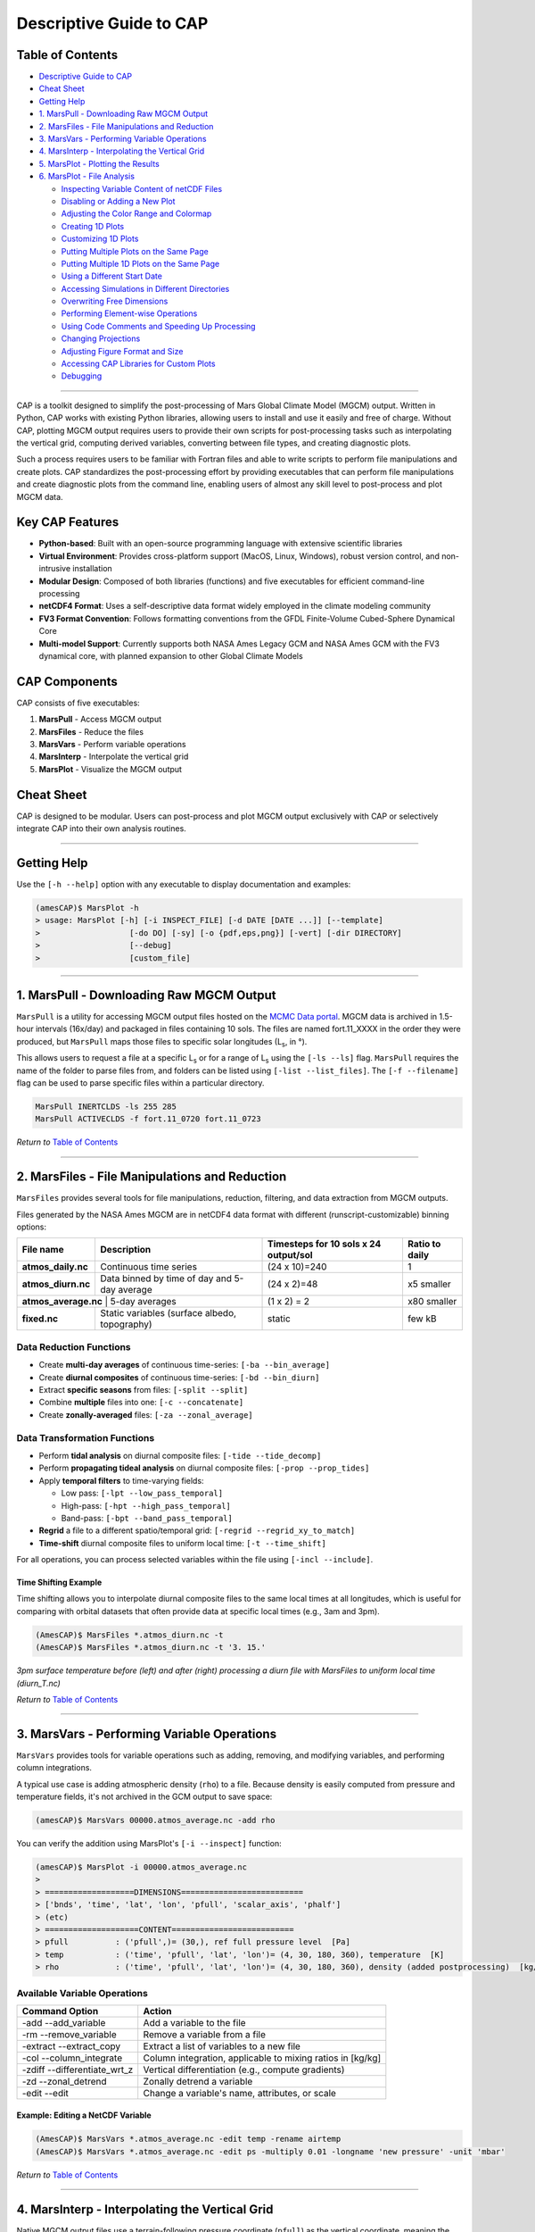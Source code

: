 Descriptive Guide to CAP
========================

.. image:: ./images/GCM_Workflow_PRO.png
   :alt: GCM Workflow

Table of Contents
-----------------

* `Descriptive Guide to CAP`_
* `Cheat Sheet`_
* `Getting Help`_
* `1. MarsPull - Downloading Raw MGCM Output`_
* `2. MarsFiles - File Manipulations and Reduction`_
* `3. MarsVars - Performing Variable Operations`_
* `4. MarsInterp - Interpolating the Vertical Grid`_
* `5. MarsPlot - Plotting the Results`_
* `6. MarsPlot - File Analysis`_

  * `Inspecting Variable Content of netCDF Files`_
  * `Disabling or Adding a New Plot`_
  * `Adjusting the Color Range and Colormap`_
  * `Creating 1D Plots`_
  * `Customizing 1D Plots`_
  * `Putting Multiple Plots on the Same Page`_
  * `Putting Multiple 1D Plots on the Same Page`_
  * `Using a Different Start Date`_
  * `Accessing Simulations in Different Directories`_
  * `Overwriting Free Dimensions`_
  * `Performing Element-wise Operations`_
  * `Using Code Comments and Speeding Up Processing`_
  * `Changing Projections`_
  * `Adjusting Figure Format and Size`_
  * `Accessing CAP Libraries for Custom Plots`_
  * `Debugging`_

----

CAP is a toolkit designed to simplify the post-processing of Mars Global Climate Model (MGCM) output. Written in Python, CAP works with existing Python libraries, allowing users to install and use it easily and free of charge. Without CAP, plotting MGCM output requires users to provide their own scripts for post-processing tasks such as interpolating the vertical grid, computing derived variables, converting between file types, and creating diagnostic plots.

.. image:: ./images/Typical_Pipeline.png
   :alt: Figure 1. The Typical Pipeline

Such a process requires users to be familiar with Fortran files and able to write scripts to perform file manipulations and create plots. CAP standardizes the post-processing effort by providing executables that can perform file manipulations and create diagnostic plots from the command line, enabling users of almost any skill level to post-process and plot MGCM data.

.. image:: ./images/CAP.png
   :alt: Figure 2. The New Pipeline (CAP)

Key CAP Features
----------------

* **Python-based**: Built with an open-source programming language with extensive scientific libraries
* **Virtual Environment**: Provides cross-platform support (MacOS, Linux, Windows), robust version control, and non-intrusive installation
* **Modular Design**: Composed of both libraries (functions) and five executables for efficient command-line processing
* **netCDF4 Format**: Uses a self-descriptive data format widely employed in the climate modeling community
* **FV3 Format Convention**: Follows formatting conventions from the GFDL Finite-Volume Cubed-Sphere Dynamical Core
* **Multi-model Support**: Currently supports both NASA Ames Legacy GCM and NASA Ames GCM with the FV3 dynamical core, with planned expansion to other Global Climate Models

CAP Components
--------------

CAP consists of five executables:

1. **MarsPull** - Access MGCM output
2. **MarsFiles** - Reduce the files
3. **MarsVars** - Perform variable operations
4. **MarsInterp** - Interpolate the vertical grid
5. **MarsPlot** - Visualize the MGCM output

Cheat Sheet
-----------

.. image:: ./images/Cheat_Sheet.png
   :alt: Figure 3. Quick Guide to Using CAP

CAP is designed to be modular. Users can post-process and plot MGCM output exclusively with CAP or selectively integrate CAP into their own analysis routines.

----

Getting Help
------------

Use the ``[-h --help]`` option with any executable to display documentation and examples:

.. code-block:: bash

    (amesCAP)$ MarsPlot -h
    > usage: MarsPlot [-h] [-i INSPECT_FILE] [-d DATE [DATE ...]] [--template]
    >                   [-do DO] [-sy] [-o {pdf,eps,png}] [-vert] [-dir DIRECTORY]
    >                   [--debug]
    >                   [custom_file]

----

1. MarsPull - Downloading Raw MGCM Output
-----------------------------------------

``MarsPull`` is a utility for accessing MGCM output files hosted on the `MCMC Data portal <https://data.nas.nasa.gov/legacygcm/data_legacygcm.php>`_. MGCM data is archived in 1.5-hour intervals (16x/day) and packaged in files containing 10 sols. The files are named fort.11_XXXX in the order they were produced, but ``MarsPull`` maps those files to specific solar longitudes (L\ :sub:`s`, in °).

This allows users to request a file at a specific L\ :sub:`s` or for a range of L\ :sub:`s` using the ``[-ls --ls]`` flag. ``MarsPull`` requires the name of the folder to parse files from, and folders can be listed using ``[-list --list_files]``. The ``[-f --filename]`` flag can be used to parse specific files within a particular directory.

.. code-block:: bash

    MarsPull INERTCLDS -ls 255 285
    MarsPull ACTIVECLDS -f fort.11_0720 fort.11_0723

*Return to* `Table of Contents`_

----

2. MarsFiles - File Manipulations and Reduction
-----------------------------------------------

``MarsFiles`` provides several tools for file manipulations, reduction, filtering, and data extraction from MGCM outputs.

Files generated by the NASA Ames MGCM are in netCDF4 data format with different (runscript-customizable) binning options:

+--------------------+----------------------------------------------+---------------------------------------+-------------------+
| File name          | Description                                  | Timesteps for 10 sols x 24 output/sol | Ratio to daily    |
+====================+==============================================+=======================================+===================+
| **atmos_daily.nc** | Continuous time series                       | (24 x 10)=240                         | 1                 |
+--------------------+----------------------------------------------+---------------------------------------+-------------------+
| **atmos_diurn.nc** | Data binned by time of day and 5-day average | (24 x 2)=48                           | x5 smaller        |
+--------------------+----------------------------------------------+---------------------------------------+-------------------+
| **atmos_average.nc** | 5-day averages                             | (1 x 2) = 2                           | x80 smaller       |
+--------------------+----------------------------------------------+---------------------------------------+-------------------+
| **fixed.nc**       | Static variables (surface albedo, topography)| static                                | few kB            |
+--------------------+----------------------------------------------+---------------------------------------+-------------------+

Data Reduction Functions
~~~~~~~~~~~~~~~~~~~~~~~~

* Create **multi-day averages** of continuous time-series: ``[-ba --bin_average]``
* Create **diurnal composites** of continuous time-series: ``[-bd --bin_diurn]``
* Extract **specific seasons** from files: ``[-split --split]``
* Combine **multiple** files into one: ``[-c --concatenate]``
* Create **zonally-averaged** files: ``[-za --zonal_average]``

.. image:: ./images/binning_sketch.png
   :alt: Binning Sketch

Data Transformation Functions
~~~~~~~~~~~~~~~~~~~~~~~~~~~~~

* Perform **tidal analysis** on diurnal composite files: ``[-tide --tide_decomp]``
* Perform **propagating tideal analysis** on diurnal composite files: ``[-prop --prop_tides]``
* Apply **temporal filters** to time-varying fields:

  * Low pass: ``[-lpt --low_pass_temporal]``
  * High-pass: ``[-hpt --high_pass_temporal]``
  * Band-pass: ``[-bpt --band_pass_temporal]``

* **Regrid** a file to a different spatio/temporal grid: ``[-regrid --regrid_xy_to_match]``
* **Time-shift** diurnal composite files to uniform local time: ``[-t --time_shift]``

For all operations, you can process selected variables within the file using ``[-incl --include]``.

Time Shifting Example
^^^^^^^^^^^^^^^^^^^^^

Time shifting allows you to interpolate diurnal composite files to the same local times at all longitudes, which is useful for comparing with orbital datasets that often provide data at specific local times (e.g., 3am and 3pm).

.. code-block:: bash

    (AmesCAP)$ MarsFiles *.atmos_diurn.nc -t
    (AmesCAP)$ MarsFiles *.atmos_diurn.nc -t '3. 15.'

.. image:: ./images/time_shift.png
   :alt: Time shifting example

*3pm surface temperature before (left) and after (right) processing a diurn file with MarsFiles to uniform local time (diurn_T.nc)*

*Return to* `Table of Contents`_

----

3. MarsVars - Performing Variable Operations
--------------------------------------------

``MarsVars`` provides tools for variable operations such as adding, removing, and modifying variables, and performing column integrations.

A typical use case is adding atmospheric density (``rho``) to a file. Because density is easily computed from pressure and temperature fields, it's not archived in the GCM output to save space:

.. code-block:: bash

    (amesCAP)$ MarsVars 00000.atmos_average.nc -add rho

You can verify the addition using MarsPlot's ``[-i --inspect]`` function:

.. code-block:: bash

    (amesCAP)$ MarsPlot -i 00000.atmos_average.nc
    >
    > ===================DIMENSIONS==========================
    > ['bnds', 'time', 'lat', 'lon', 'pfull', 'scalar_axis', 'phalf']
    > (etc)
    > ====================CONTENT==========================
    > pfull          : ('pfull',)= (30,), ref full pressure level  [Pa]
    > temp           : ('time', 'pfull', 'lat', 'lon')= (4, 30, 180, 360), temperature  [K]
    > rho            : ('time', 'pfull', 'lat', 'lon')= (4, 30, 180, 360), density (added postprocessing)  [kg/m3]

Available Variable Operations
~~~~~~~~~~~~~~~~~~~~~~~~~~~~~

+------------------------------+--------------------------------------------------------------+
| Command Option               | Action                                                       |
+==============================+==============================================================+
| -add --add_variable          | Add a variable to the file                                   |
+------------------------------+--------------------------------------------------------------+
| -rm --remove_variable        | Remove a variable from a file                                |
+------------------------------+--------------------------------------------------------------+
| -extract --extract_copy      | Extract a list of variables to a new file                    |
+------------------------------+--------------------------------------------------------------+
| -col --column_integrate      | Column integration, applicable to mixing ratios in [kg/kg]   |
+------------------------------+--------------------------------------------------------------+
| -zdiff --differentiate_wrt_z | Vertical differentiation (e.g., compute gradients)           |
+------------------------------+--------------------------------------------------------------+
| -zd --zonal_detrend          | Zonally detrend a variable                                   |
+------------------------------+--------------------------------------------------------------+
| -edit --edit                 | Change a variable's name, attributes, or scale               |
+------------------------------+--------------------------------------------------------------+

Example: Editing a NetCDF Variable
^^^^^^^^^^^^^^^^^^^^^^^^^^^^^^^^^^

.. code-block:: bash

    (AmesCAP)$ MarsVars *.atmos_average.nc -edit temp -rename airtemp
    (AmesCAP)$ MarsVars *.atmos_average.nc -edit ps -multiply 0.01 -longname 'new pressure' -unit 'mbar'

*Return to* `Table of Contents`_

----

4. MarsInterp - Interpolating the Vertical Grid
-----------------------------------------------

Native MGCM output files use a terrain-following pressure coordinate (``pfull``) as the vertical coordinate, meaning the geometric heights and actual mid-layer pressure of atmospheric layers vary based on location. For rigorous spatial averaging, it's necessary to interpolate each vertical column to a standard pressure grid (``_pstd`` grid):

.. image:: ./images/MarsInterp.png
   :alt: MarsInterp

*Pressure interpolation from the reference pressure grid to a standard pressure grid*

``MarsInterp`` performs vertical interpolation from *reference* (``pfull``) layers to *standard* (``pstd``) layers:

.. code-block:: bash

    (amesCAP)$ MarsInterp 00000.atmos_average.nc -t pstd

An inspection of the file shows that the pressure level axis has been replaced:

.. code-block:: bash

    (amesCAP)$ MarsPlot -i 00000.atmos_average_pstd.nc
    >
    > ===================DIMENSIONS==========================
    > ['bnds', 'time', 'lat', 'lon', 'scalar_axis', 'phalf', 'pstd']
    > ====================CONTENT==========================
    > pstd           : ('pstd',)= (36,), pressure  [Pa]
    > temp           : ('time', 'pstd', 'lat', 'lon')= (4, 36, 180, 360), temperature  [K]

Interpolation Types
~~~~~~~~~~~~~~~~~~~

``MarsInterp`` supports 3 types of vertical interpolation, selected with the ``[-t --interp_type]`` flag:

+----------------+------------------------------------------+--------------------+
| Command Option | Description                              | Lowest level value |
+================+==========================================+====================+
| -t pstd        | Standard pressure [Pa] (default)         | 1000 Pa            |
+----------------+------------------------------------------+--------------------+
| -t zstd        | Standard altitude [m]                    | -7000 m            |
+----------------+------------------------------------------+--------------------+
| -t zagl        | Standard altitude above ground level [m] | 0 m                |
+----------------+------------------------------------------+--------------------+

Using Custom Vertical Grids
~~~~~~~~~~~~~~~~~~~~~~~~~~~

``MarsInterp`` uses default grids for each interpolation type, but you can specify custom layers by editing the hidden file ``.amesgcm_profile`` in your home directory.

For first-time use, copy the template:

.. code-block:: bash

    (amesCAP)$ cp ~/amesCAP/mars_templates/amesgcm_profile ~/.amesgcm_profile # Note the dot '.' !!!

Open ``~/.amesgcm_profile`` with any text editor to see customizable grid definitions:

.. code-block:: none

    <<<<<<<<<<<<<<| Pressure definitions for pstd |>>>>>>>>>>>>>

    p44=[1.0e+03, 9.5e+02, 9.0e+02, 8.5e+02, 8.0e+02, 7.5e+02, 7.0e+02,
         6.5e+02, 6.0e+02, 5.5e+02, 5.0e+02, 4.5e+02, 4.0e+02, 3.5e+02,
         3.0e+02, 2.5e+02, 2.0e+02, 1.5e+02, 1.0e+02, 7.0e+01, 5.0e+01,
         3.0e+01, 2.0e+01, 1.0e+01, 7.0e+00, 5.0e+00, 3.0e+00, 2.0e+00,
         1.0e+00, 5.0e-01, 3.0e-01, 2.0e-01, 1.0e-01, 5.0e-02, 3.0e-02,
         1.0e-02, 5.0e-03, 3.0e-03, 5.0e-04, 3.0e-04, 1.0e-04, 5.0e-05,
         3.0e-05, 1.0e-05]

Use your custom grid with the ``[-v --vertical_grid]`` argument:

.. code-block:: bash

    (amesCAP)$ MarsInterp 00000.atmos_average.nc -t pstd -v phalf_mb

*Return to* `Table of Contents`_

----

5. MarsPlot - Plotting the Results
----------------------------------

``MarsPlot`` is CAP's plotting routine. It accepts a modifiable template (``Custom.in``) containing a list of plots to create. Designed specifically for netCDF output files, it enables quick visualization of MGCM output.

The MarsPlot workflow involves three components:

- **MarsPlot** in a terminal to inspect files and process the template
- **Custom.in** template in a text editor
- **Diagnostics.pdf** viewed in a PDF viewer

.. image:: ./images/MarsPlot_graphics.png
   :alt: Figure 4. MarsPlot workflow

You can use ``MarsPlot`` to inspect netCDF files:

.. code-block:: bash

    (amesCAP)> MarsPlot -i 07180.atmos_average.nc

    > ===================DIMENSIONS==========================
    > ['lat', 'lon', 'pfull', 'phalf', 'zgrid', 'scalar_axis', 'time']
    > [...]
    > ====================CONTENT==========================
    > pfull          : ('pfull',)= (24,), ref full pressure level  [Pa]
    > temp           : ('time', 'pfull', 'lat', 'lon')= (10, 24, 36, 60), temperature  [K]
    > ucomp          : ('time', 'pfull', 'lat', 'lon')= (10, 24, 36, 60), zonal wind  [m/sec]
    > [...]

Creating and Using a Template
~~~~~~~~~~~~~~~~~~~~~~~~~~~~~

Generate a template with the ``[-template --generate_template]`` argument:

.. code-block:: bash

    (amesCAP)$ MarsPlot -template
    > /path/to/simulation/run_name/history/Custom.in was created
    (amesCAP)$
    (amesCAP)$ MarsPlot Custom.in
    > Reading Custom.in
    > [----------]  0 % (2D_lon_lat :fixed.zsurf)
    > [#####-----] 50 % (2D_lat_lev :atmos_average.ucomp, L\ :sub:`s`= (MY 2) 252.30, zonal avg)
    > [##########]100 % (Done)
    > Merging figures...
    > /path/to/simulation/run_name/history/Diagnostics.pdf was generated

Plot Types and Cross-Sections
~~~~~~~~~~~~~~~~~~~~~~~~~~~~~

MarsPlot is designed to generate 2D cross-sections and 1D plots from multi-dimensional datasets. For this, you need to specify which dimensions to plot and which "free" dimensions to average/select.

.. image:: ./images/cross_sections.png
   :alt: Cross-section explanation

*A refresher on cross-sections for multi-dimensional datasets*

The data selection process follows this decision tree:

.. code-block:: none

    1. Which simulation                                                 ┌─
       (e.g. ACTIVECLDS directory)                                      │  DEFAULT   1. ref> is current directory
             │                                                          │  SETTINGS
             └── 2. Which XXXXX start date                              │            2. latest XXXXX.fixed in directory
                  (e.g. 00668, 07180)                                   └─
                      │                                                 ┌─
                      └── 3. Which type of file                         │
                           (e.g. diurn, average_pstd)                   │   USER     3. provided by user
                               │                                        │ PROVIDES
                               └── 4. Which variable                    │            4. provided by user
                                     (e.g. temp, ucomp)                 └─
                                       │                                ┌─
                                       └── 5. Which dimensions          │            5. see rule table below
                                          (e.g lat =0°,L\ :sub:`s` =270°)        │  DEFAULT
                                              │                         │  SETTINGS
                                              └── 6. plot customization │            6. default settings
                                                     (e.g. colormap)    └─

Default Settings for Free Dimensions
^^^^^^^^^^^^^^^^^^^^^^^^^^^^^^^^^^^^

+---------------+-----------------------------+--------------------------------------+
| Free Dimension| Default Setting             | Implementation                       |
+===============+=============================+======================================+
| time          | Last (most recent) timestep | time = last timestep                 |
+---------------+-----------------------------+--------------------------------------+
| level         | Surface                     | level = sfc                          |
+---------------+-----------------------------+--------------------------------------+
| latitude      | Equator                     | lat = 0 (equator)                    |
+---------------+-----------------------------+--------------------------------------+
| longitude     | Zonal average               | lon = all (average 'all' longitudes) |
+---------------+-----------------------------+--------------------------------------+
| time of day   | 3 pm (diurn files only)     | tod = 15                             |
+---------------+-----------------------------+--------------------------------------+

Custom.in Template Example
^^^^^^^^^^^^^^^^^^^^^^^^^^

Here's an example of a code snippet in ``Custom.in`` for a lon/lat cross-section:

.. code-block:: python

    <<<<<<<<<<<<<<| Plot 2D lon X lat = True |>>>>>>>>>>>>>
    Title          = None
    Main Variable  = atmos_average.temp
    Cmin, Cmax     = None
    Ls 0-360       = None
    Level [Pa/m]   = None
    2nd Variable   = None
    Contours Var 2 = None
    Axis Options  : lon = [None,None] | lat = [None,None] | cmap = jet | scale = lin | proj = cart

This plots the air temperature (``temp``) from the *atmos_average.nc* file as a lon/lat map. Since time and altitude are unspecified (set to ``None``), MarsPlot will show the last timestep in the file and the layer adjacent to the surface.

Specifying Free Dimensions
^^^^^^^^^^^^^^^^^^^^^^^^^^

Here are the accepted values for free dimensions:

+------------------+---------------------------------------+-------------------------+
| Accepted Input   | Meaning                               | Example                 |
+==================+=======================================+=========================+
| ``None``         | Default settings                      | ``Ls 0-360 = None``     |
+------------------+---------------------------------------+-------------------------+
| ``value``        | Return index closest to requested     | ``Level [Pa/m] = 50``   |
+------------------+---------------------------------------+-------------------------+
| ``Val Min, Val Max`` | Average between min and max       | ``Lon +/-180 = -30,30`` |
+------------------+---------------------------------------+-------------------------+
| ``all``          | Average over all dimension values     | ``Latitude = all``      |
+------------------+---------------------------------------+-------------------------+

\* Whether the value is interpreted in Pa or m depends on the vertical coordinate of the file

.. note::
   Time of day (``tod``) in diurn files is specified using brackets ``{}`` in the variable name, e.g.: ``Main Variable = atmos_diurn.temp{tod=15,18}`` for the average between 3pm and 6pm.

*Return to* `Table of Contents`_

----

6. MarsPlot - File Analysis
---------------------------

Inspecting Variable Content of netCDF Files
~~~~~~~~~~~~~~~~~~~~~~~~~~~~~~~~~~~~~~~~~~~

The ``[-i --inspect]`` function can be combined with the ``[-values --print_values]`` flag to print variable values:

.. code-block:: bash

    (amesCAP)$ MarsPlot -i 07180.atmos_average.nc -values pfull
    > pfull=
    > [8.7662227e-02 2.5499690e-01 5.4266089e-01 1.0518962e+00 1.9545468e+00
    > 3.5580616e+00 6.2466631e+00 1.0509957e+01 1.7400265e+01 2.8756382e+01
    > 4.7480076e+01 7.8348366e+01 1.2924281e+02 2.0770235e+02 3.0938846e+02
    > 4.1609518e+02 5.1308148e+02 5.9254102e+02 6.4705731e+02 6.7754218e+02
    > 6.9152936e+02 6.9731799e+02 6.9994830e+02 7.0082477e+02]

For large arrays, the ``[-stats --statistics]`` flag is more suitable. You can also request specific array indexes:

.. code-block:: bash

    (amesCAP)$ MarsPlot -i 07180.atmos_average.nc -stats ucomp temp[:,-1,:,:]
    _________________________________________________________________
      VAR            |      MIN      |      MEAN     |      MAX      |
    _________________|_______________|_______________|_______________|
                ucomp|        -102.98|        6.99949|        192.088|
       temp[:,-1,:,:]|        149.016|        202.508|         251.05|
    _________________|_______________|_______________|_______________|

.. note::
   ``-1`` refers to the last element in that axis, following Python's indexing convention.

Disabling or Adding a New Plot
~~~~~~~~~~~~~~~~~~~~~~~~~~~~~~

Code blocks set to ``= True`` instruct ``MarsPlot`` to draw those plots. Templates set to ``= False`` are skipped. MarsPlot supports seven plot types:

.. code-block:: python

    <<<<<| Plot 2D lon X lat  = True |>>>>>
    <<<<<| Plot 2D lon X time = True |>>>>>
    <<<<<| Plot 2D lon X lev  = True |>>>>>
    <<<<<| Plot 2D lat X lev  = True |>>>>>
    <<<<<| Plot 2D time X lat = True |>>>>>
    <<<<<| Plot 2D time X lev = True |>>>>>
    <<<<<| Plot 1D            = True |>>>>> # Any 1D Plot Type (Dimension x Variable)

Adjusting the Color Range and Colormap
~~~~~~~~~~~~~~~~~~~~~~~~~~~~~~~~~~~~~~

``Cmin, Cmax`` sets the contour range for shaded contours, while ``Contours Var 2`` does the same for solid contours. Two values create a range with 24 evenly-spaced contours; more values define specific contour levels:

.. code-block:: python

    Main Variable  = atmos_average.temp     # filename.variable *REQUIRED
    Cmin, Cmax     = 240,290                # Colorbar limits (minimum, maximum)
    2nd Variable   = atmos_average.ucomp    # Overplot U winds
    Contours Var 2 = -200,-100,100,200      # List of contours for 2nd Variable or CMIN, CMAX
    Axis Options  : Ls = [None,None] | lat = [None,None] | cmap = jet |scale = lin

Contour spacing can be linear (``scale = lin``) or logarithmic (``scale = log``) for values spanning multiple orders of magnitude.

You can change the colormap from the default ``cmap = jet`` to any Matplotlib colormap:

.. image:: ./images/all_colormaps.png
   :alt: Available colormaps

Add the ``_r`` suffix to reverse a colormap (e.g., ``cmap = jet_r`` for red-to-blue instead of blue-to-red).

Creating 1D Plots
~~~~~~~~~~~~~~~~~

The 1D plot template differs from other templates:

- Uses ``Legend`` instead of ``Title`` to label plots when overplotting multiple variables
- Includes additional ``linestyle`` axis options
- Has a ``Diurnal`` option that can only be ``None`` or ``AXIS``

.. code-block:: python

    <<<<<<<<<<<<<<| Plot 1D = True |>>>>>>>>>>>>>
    Legend         = None                   # Legend instead of Title
    Main Variable  = atmos_average.temp
    Ls 0-360       = AXIS                   # Any of these can be selected
    Latitude       = None                   # as the X axis dimension, and
    Lon +/-180     = None                   # the free dimensions can accept
    Level [Pa/m]   = None                   # values as before. However,
    Diurnal  [hr]  = None                   # ** Diurnal can ONLY be AXIS or None **

Customizing 1D Plots
~~~~~~~~~~~~~~~~~~~~

``Axis Options`` controls axes limits and linestyle for 1D plots:

+---------------------------------------------+------------------------------------------+-------------------------------------------------------+
| 1D Plot Option                              | Usage                                    | Example                                               |
+=============================================+==========================================+=======================================================+
| ``lat,lon+/-180,[Pa/m],sols = [None,None]`` | X or Y axes range depending on plot type | ``lat,lon+/-180,[Pa/m],sols = [1000,0.1]``            |
+---------------------------------------------+------------------------------------------+-------------------------------------------------------+
| ``var = [None,None]``                       | Plotted variable range                   | ``var = [120,250]``                                   |
+---------------------------------------------+------------------------------------------+-------------------------------------------------------+
| ``linestyle = -``                           | Linestyle (Matplotlib convention)        | ``linestyle = -ob`` (solid line, blue circle markers) |
+---------------------------------------------+------------------------------------------+-------------------------------------------------------+
| ``axlabel = None``                          | Name for the variable axis               | ``axlabel = New Temperature [K]``                     |
+---------------------------------------------+------------------------------------------+-------------------------------------------------------+

Available colors, linestyles, and marker styles for 1D plots:

.. image:: ./images/linestyles.png
   :alt: Line styles

Putting Multiple Plots on the Same Page
~~~~~~~~~~~~~~~~~~~~~~~~~~~~~~~~~~~~~~~

Use ``HOLD ON`` and ``HOLD OFF`` to group figures on the same page:

.. code-block:: python

    HOLD ON

    <<<<<<| Plot 2D lon X lat = True |>>>>>>
    Title    = Surface CO2 Ice (g/m2)
    .. (etc) ..

    <<<<<<| Plot 2D lon X lat = True |>>>>>>
    Title    = Surface Wind Speed (m/s)
    .. (etc) ..

    HOLD OFF

By default, MarsPlot will arrange the plots automatically. Specify a custom layout with ``HOLD ON rows,columns`` (e.g., ``HOLD ON 4,3``).

Putting Multiple 1D Plots on the Same Page
~~~~~~~~~~~~~~~~~~~~~~~~~~~~~~~~~~~~~~~~~~

Use ``ADD LINE`` between templates to place multiple 1D plots on the same figure:

.. code-block:: python

    <<<<<<| Plot 1D = True |>>>>>>
    Main Variable    = var1
    .. (etc) ..

    ADD LINE

    <<<<<<| Plot 1D = True |>>>>>>
    Main Variable    = var2
    .. (etc) ..

.. note::
   When combining ``HOLD ON/HOLD OFF`` with ``ADD LINE`` on a multi-figure page, the 1D plot with sub-plots must be the LAST one on that page.

Using a Different Start Date
~~~~~~~~~~~~~~~~~~~~~~~~~~~~

For simulations with multiple files of the same type:

.. code-block:: none

    00000.fixed.nc          00100.fixed.nc         00200.fixed.nc         00300.fixed.nc
    00000.atmos_average.nc  00100.atmos_average.nc 00200.atmos_average.nc 00300.atmos_average.nc

By default, MarsPlot uses the most recent files (e.g., ``00300.fixed.nc`` and ``00300.atmos_average.nc``). Instead of specifying dates in each ``Main Variable`` entry, use the ``-date`` argument:

.. code-block:: bash

    MarsPlot Custom.in -d 200

You can also specify a range of sols: ``MarsPlot Custom.in -d 100 300``

For 1D plots spanning multiple years, use ``[-sy --stack_years]`` to overplot consecutive years instead of showing them sequentially.

Accessing Simulations in Different Directories
~~~~~~~~~~~~~~~~~~~~~~~~~~~~~~~~~~~~~~~~~~~~~~

The ``<<< Simulations >>>`` block at the beginning of ``Custom.in`` lets you point to different directories:

.. code-block:: python

    <<<<<<<<<<<<<<<<<<<<<< Simulations >>>>>>>>>>>>>>>>>>>>>
    ref> None
    2> /path/to/another/sim # another simulation
    3>
    =======================================================

When ``ref>`` is set to ``None``, it refers to the current directory. Access variables from other directories using the ``@`` symbol:

.. code-block:: python

    Main Variable  = XXXXX.filename@N.variable

Where ``N`` is the simulation number from the ``<<< Simulations >>>`` block.

Overwriting Free Dimensions
~~~~~~~~~~~~~~~~~~~~~~~~~~~

By default, MarsPlot applies the free dimensions specified in the template to both ``Main Variable`` and ``2nd Variable``. Override this using curly braces ``{}`` with a semicolon-separated list of dimensions:

.. code-block:: python

    <<<<<<<<<<<<<<| Plot 2D lon X lat = True |>>>>>>>>>>>>>
    ...
    Main Variable  = atmos_average.var
    ...
    Ls 0-360       = 270
    Level [Pa/m]   = 10
    2nd Variable   = atmos_average.var{ls=90,180;lev=50}

Here, ``Main Variable`` uses L\ :sub:`s`=270° and pressure=10 Pa, while ``2nd Variable`` uses the average of L\ :sub:`s`=90-180° and pressure=50 Pa.

.. note::
   Dimension keywords are ``ls``, ``lev``, ``lon``, ``lat``, and ``tod``. Accepted values are ``Value`` (closest), ``Valmin,Valmax`` (average between two values), and ``all`` (average over all values).

Performing Element-wise Operations
~~~~~~~~~~~~~~~~~~~~~~~~~~~~~~~~~~

Use square brackets ``[]`` for element-wise operations:

.. code-block:: python

    # Convert topography from meters to kilometers
    Main Variable = [fixed.zsurf]/(10.**3)

    # Normalize dust opacity
    Main Variable = [atmos_average.taudust_IR]/[atmos_average.ps]*610

    # Temperature difference between reference simulation and simulation 2
    Main Variable = [atmos_average.temp]-[atmos_average@2.temp]

    # Temperature difference between surface and 10 Pa level
    Main Variable = [atmos_average.temp]-[atmos_average.temp{lev=10}]

Using Code Comments and Speeding Up Processing
~~~~~~~~~~~~~~~~~~~~~~~~~~~~~~~~~~~~~~~~~~~~~~

Use ``#`` for comments (following Python convention). Each block must remain intact, so add comments between templates or comment all lines of a template.

The ``START`` keyword at the beginning of ``Custom.in`` tells MarsPlot where to begin parsing templates:

.. code-block:: none

    =======================================================
    START

To skip processing certain plots, move the ``START`` keyword further down instead of individually setting plots to ``False``. You can also add a ``STOP`` keyword to process only plots between ``START`` and ``STOP``.

Changing Projections
~~~~~~~~~~~~~~~~~~~~

For ``Plot 2D lon X lat`` figures, MarsPlot supports multiple projections:

**Cylindrical projections:**

- ``cart`` (cartesian)
- ``robin`` (robinson)
- ``moll`` (mollweide)

**Azimuthal projections:**

- ``Npole`` (north polar)
- ``Spole`` (south polar)
- ``ortho`` (orthographic)

.. image:: ./images/projections.png
   :alt: Projections

*(Top) cylindrical projections: cart, robin, and moll. (Bottom) azimuthal projections: Npole, Spole, and ortho*

Azimuthal projections accept optional arguments:

.. code-block:: python

    # Zoom in/out on the North pole
    proj = Npole lat_max

    # Zoom in/out on the South pole
    proj = Spole lat_min

    # Rotate the globe
    proj = ortho lon_center, lat_center

Adjusting Figure Format and Size
~~~~~~~~~~~~~~~~~~~~~~~~~~~~~~~~

- Change the output format with ``[-ftype --figure_filetype]``: choose between *pdf* (default), *png*, or *eps*
- Adjust page width with ``[-pw --pixel_width]`` (default: 2000 pixels)
- Switch to portrait orientation with ``[-portrait --portrait_mode]``

Accessing CAP Libraries for Custom Plots
~~~~~~~~~~~~~~~~~~~~~~~~~~~~~~~~~~~~~~~~

CAP libraries are available for custom analysis:

- Core utilities: ``amescap/FV3_utils``
- Spectral utilities: ``amescap/Spectral_utils``
- File parsing classes: ``amescap/Ncdf_wrapper``

Example of using CAP libraries for custom analysis:

.. code-block:: python

    # Import python packages
    import numpy as np # for array operations
    import matplotlib.pyplot as plt # python plotting library
    from netCDF4 import Dataset # to read .nc files

    # Open a dataset and read the 'variables' attribute from the NETCDF FILE
    nc_file = Dataset('/path/to/00000.atmos_average_pstd.nc', 'r')

    vars_list = nc_file.variables.keys()
    print('The variables in the atmos files are: ', vars_list)

    lon = nc_file.variables['lon'][:]
    lat = nc_file.variables['lat'][:]

    # Read the 'shape' and 'units' attribute from the temperature VARIABLE
    file_dims = nc_file.variables['temp'].shape
    units_txt = nc_file.variables['temp'].units
    print(f'The data dimensions are {file_dims}')

    # Read the pressure, time, and the temperature for an equatorial cross section
    pstd = nc_file.variables['pstd'][:]
    areo = nc_file.variables['areo'][0] # solar longitude for the 1st timestep
    temp = nc_file.variables['temp'][0,:,18,:] # time, press, lat, lon
    nc_file.close()

    # Get the latitude of the cross section.
    lat_cross = lat[18]

    # Example of accessing functions from the Ames Pipeline if we wanted to plot
    # the data in a different coordinate system (0>360 instead of +/-180 )

    from amescap.FV3_utils import lon180_to_360, shiftgrid_180_to_360

    lon360 = lon180_to_360(lon)
    temp360 = shiftgrid_180_to_360(lon, temp)

    # Define some contours for plotting
    contours = np.linspace(150, 250, 32)

    # Create a figure with the data
    plt.close('all')
    ax = plt.subplot(111)
    plt.contourf(lon, pstd, temp, contours, cmap='jet', extend='both')
    plt.colorbar()

    # Axis labeling
    ax.invert_yaxis()
    ax.set_yscale("log")
    plt.xlabel('Longitudes')
    plt.ylabel('Pressure [Pa]')
    plt.title(f'Temperature [{units_txt}] at Ls = {areo}, lat = {lat_cross}')
    plt.show()

Debugging
~~~~~~~~~

``MarsPlot`` handles missing data and many errors internally, reporting issues in the terminal and in the generated figures. To get standard Python errors during debugging, use the ``--debug`` option, which will raise errors and stop execution.

.. note::
   Errors raised with the ``--debug`` flag may reference MarsPlot's internal classes, so they may not always be self-explanatory.

*Return to* `Table of Contents`_

